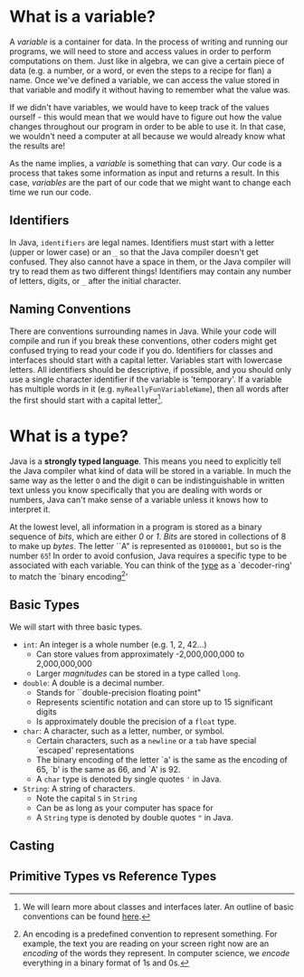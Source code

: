 * What is a variable?

A /variable/ is a container for data. In the process of writing and running our programs, we will need to store and access values in order to perform computations on them. Just like in algebra, we can give a certain piece of data (e.g. a number, or a word, or even the steps to a recipe for flan) a name. Once we've defined a variable, we can access the value stored in that variable and modify it without having to remember what the value was.

If we didn't have variables, we would have to keep track of the values ourself - this would mean that we would have to figure out how the value changes throughout our program in order to be able to use it. In that case, we wouldn't need a computer at all because we would already know what the results are!

#+begin_verse
As the name implies, a /variable/ is something that can /vary/. Our code is a process that takes some information as input and returns a result. In this case, /variables/ are the part of our code that we might want to change each time we run our code.
#+end_verse

** Identifiers
In Java, =identifiers= are legal names. Identifiers must start with a letter (upper or lower case) or an =_= so that the Java compiler doesn't get confused. They also cannot have a space in them, or the Java compiler will try to read them as two different things! Identifiers may contain any number of letters, digits, or =_= after the initial character.

** Naming Conventions
There are conventions surrounding names in Java. While your code will compile and run if you break these conventions, other coders might get confused trying to read your code if you do. Identifiers for classes and interfaces should start with a capital letter. Variables start with lowercase letters. All identifiers should be descriptive, if possible, and you should only use a single character identifier if the variable is 'temporary'. If a variable has multiple words in it (e.g. =myReallyFunVariableName=), then all words after the first should start with a capital letter[fn:conventions].

* What is a type?
Java is a *strongly typed language*. This means you need to explicitly tell the Java compiler what kind of data will be stored in a variable. In much the same way as the letter =O= and the digit =0= can be indistinguishable in written text unless you know specifically that you are dealing with words or numbers, Java can't make sense of a variable unless it knows how to interpret it.

#+begin_verse
At the lowest level, all information in a program is stored as a binary sequence of /bits/, which are either /0/ or /1/. /Bits/ are stored in collections of 8 to make up /bytes/. The letter ``A" is represented as =01000001=, but so is the number =65=! In order to avoid confusion, Java requires a specific type to be associated with each variable. You can think of the _type_ as a `decoder-ring' to match the `binary encoding[fn:encoding]'
#+end_verse
** Basic Types
We will start with three basic types.
- =int=: An integer is a whole number (e.g. 1, 2, 42...)
  + Can store values from approximately -2,000,000,000 to 2,000,000,000
  + Larger /magnitudes/ can be stored in a type called =long=.
- =double=: A double is a decimal number.
  + Stands for ``double-precision floating point"
  + Represents scientific notation and can store up to 15 significant digits
  + Is approximately double the precision of a =float= type.
- =char=: A character, such as a letter, number, or symbol.
  + Certain characters, such as a =newline= or a =tab= have special `escaped' representations
  + The binary encoding of the letter `a' is the same as the encoding of 65, `b' is the same as 66, and `A' is 92.
  + A =char= type is denoted by single quotes ='= in Java.
- =String=: A string of characters.
  + Note the capital =S= in =String=
  + Can be as long as your computer has space for
  + A =String= type is denoted by double quotes ="= in Java.

** Casting
** Primitive Types vs Reference Types

[fn:conventions] We will learn more about classes and interfaces later. An outline of basic conventions can be found [[https://www.oracle.com/java/technologies/javase/codeconventions-namingconventions.html][here]].
[fn:encoding] An encoding is a predefined convention to represent something. For example, the text you are reading on your screen right now are an /encoding/ of the words they represent. In computer science, we /encode/ everything in a binary format of 1s and 0s.
